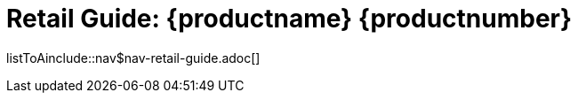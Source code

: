 = Retail Guide: {productname} {productnumber}
//include::./branding/pdf/entities.adoc[]
:toc: auto
:toclevels: 4
:doctype: book
:sectnums:
:sectnumlevels: 5

listToAinclude::nav$nav-retail-guide.adoc[]
